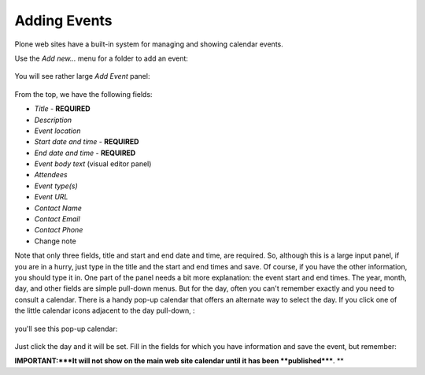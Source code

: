 Adding Events
==================

Plone web sites have a built-in system for managing and showing calendar
events.

Use the *Add new...* menu for a folder to add an event:

.. figure:: /_static/copy_of_addnewmenu.png
   :align: center
   :alt: add-new-menu.png



You will see rather large *Add Event* panel:

.. figure:: /_static/addevent.png
   :align: center
   :alt: Add Event

From the top, we have the following fields:

-  *Title* - **REQUIRED**
-  *Description*
-  *Event location*
-  *Start date and time* - **REQUIRED**
-  *End date and time* - **REQUIRED**
-  *Event body text* (visual editor panel)
-  *Attendees*
-  *Event type(s)*
-  *Event URL*
-  *Contact Name*
-  *Contact Email*
-  *Contact Phone*
-  Change note

Note that only three fields, title and start and end date and time, are
required. So, although this is a large input panel, if you are in a
hurry, just type in the title and the start and end times and save. Of
course, if you have the other information, you should type it in.
One part of the panel needs a bit more explanation: the event start and
end times. The year, month, day, and other fields are simple pull-down
menus. But for the day, often you can't remember exactly and you need to
consult a calendar. There is a handy pop-up calendar that offers an
alternate way to select the day. If you click one of the little calendar
icons adjacent to the day pull-down, :

.. figure:: /_static/eventstartandendfields.png
   :align: center
   :alt:

you'll see this pop-up calendar:

.. figure:: /_static/calendarpopuppanel.png
   :align: center
   :alt:

Just click the day and it will be set. Fill in the fields for which you
have information and save the event, but remember:

**IMPORTANT:***It will not show on the main web site calendar until it
has been **published*****.
**


